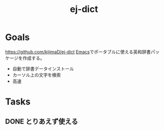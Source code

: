 :PROPERTIES:
:ID:       4bfa17d7-18db-47d5-9f3c-5f3bb3c3231f
:END:
#+title: ej-dict
#+filetags: Project
* Goals
https://github.com/kijimaD/ej-dict
[[id:1ad8c3d5-97ba-4905-be11-e6f2626127ad][Emacs]]でポータブルに使える英和辞書パッケージを作成する。
- 自動で辞書データインストール
- カーソル上の文字を検索
- 高速
* Tasks
** DONE とりあえず使える
CLOSED: [2021-08-17 火 09:45]
